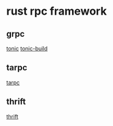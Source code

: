 * rust rpc framework

** grpc
 [[https://github.com/hyperium/tonic][tonic]]
 [[https://github.com/hyperium/tonic][tonic-build]]

** tarpc
 [[https://github.com/google/tarpc][tarpc]]

** thrift
 [[https://github.com/apache/thrift/tree/master/lib/rs][thrift]]